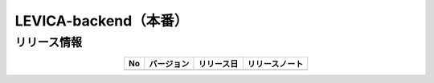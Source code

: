 ###########################################
LEVICA-backend（本番）
###########################################

リリース情報
=====================================

.. csv-table::
    :header-rows: 1
    :align: center

    "No", "バージョン", "リリース日", "リリースノート"
    "", "", "", ""
